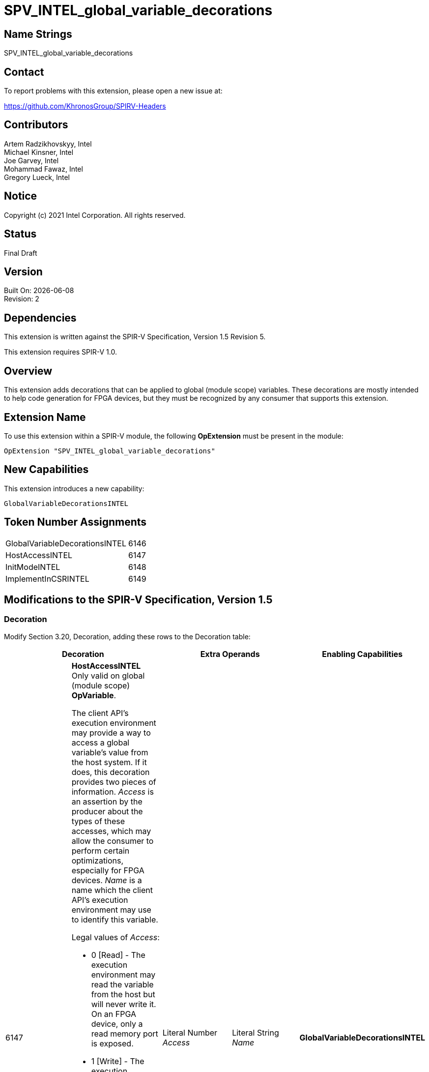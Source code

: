 = SPV_INTEL_global_variable_decorations

:source-highlighter: coderay
:coderay-linenums-mode: table

// This section needs to be after the document title.
:doctype: book
:toc2:
:toc: left
:encoding: utf-8
:lang: en

:blank: pass:[ +]

// Set the default source code type in this document to C++,
// for syntax highlighting purposes.  This is needed because
// docbook uses c++ and html5 uses cpp.
:language: {basebackend@docbook:c++:cpp}

// This is necessary for asciidoc, but not for asciidoctor
:cpp: C++

== Name Strings

SPV_INTEL_global_variable_decorations

== Contact

To report problems with this extension, please open a new issue at:

https://github.com/KhronosGroup/SPIRV-Headers

== Contributors

Artem Radzikhovskyy, Intel +
Michael Kinsner, Intel +
Joe Garvey, Intel +
Mohammad Fawaz, Intel +
Gregory Lueck, Intel

== Notice

Copyright (c) 2021 Intel Corporation.  All rights reserved.

== Status

Final Draft

== Version

Built On: {docdate} +
Revision: 2

== Dependencies

This extension is written against the SPIR-V Specification,
Version 1.5 Revision 5.

This extension requires SPIR-V 1.0.

== Overview

This extension adds decorations that can be applied to global (module scope)
variables.  These decorations are mostly intended to help code generation for
FPGA devices, but they must be recognized by any consumer that supports this
extension.

== Extension Name
To use this extension within a SPIR-V module, the following *OpExtension* must
be present in the module:

----
OpExtension "SPV_INTEL_global_variable_decorations"
----

== New Capabilities
This extension introduces a new capability:

----
GlobalVariableDecorationsINTEL
----

== Token Number Assignments

--
[width="40%"]
[cols="70%,30%"]
[grid="rows"]
|====
|GlobalVariableDecorationsINTEL | 6146
|HostAccessINTEL | 6147
|InitModeINTEL | 6148
|ImplementInCSRINTEL | 6149
|====
--

== Modifications to the SPIR-V Specification, Version 1.5

=== Decoration

Modify Section 3.20, Decoration, adding these rows to the Decoration table:

--
[options="header"]
|====
2+^| Decoration 2+^| Extra Operands | Enabling Capabilities

// --- ROW BREAK ---
| 6147
a|
*HostAccessINTEL* +
Only valid on global (module scope) *OpVariable*.

The client API's execution environment may provide a way to access a global
variable's value from the host system.  If it does, this decoration provides
two pieces of information.  _Access_ is an assertion by the producer about the
types of these accesses, which may allow the consumer to perform certain
optimizations, especially for FPGA devices.  _Name_ is a name which the client
API's execution environment may use to identify this variable.

Legal values of _Access_:

* 0 [Read] - The execution environment may read the variable from the host but
  will never write it.  On an FPGA device, only a read memory port is exposed.
* 1 [Write] - The execution environment may write the variable from the host
  but will never read it.  On an FPGA device, only a write memory port is
  exposed.
* 2 [Read/Write] - The execution environment may read or write the variable
  from the host.  On an FPGA device, a read/write memory port is exposed.
* 3 [None] - The execution environment may neither read nor write the variable
  from the host.  On an FPGA device, no memory port is exposed.

If a global *OpVariable* is not decorated with *HostAccessINTEL*, the default
behavior is [Read/Write].
| Literal Number +
_Access_
| Literal String +
_Name_
| *GlobalVariableDecorationsINTEL*

// --- ROW BREAK ---
| 6148
a|
*InitModeINTEL* +
Only valid on global (module scope) *OpVariable* which has an _Initializer_
operand.

This decoration only has an effect when the consumer is an FPGA or similar
device.  The _Trigger_ value tells how the global variable should be
initialized.

Legal values of _Trigger_:

* 0 [init on device reprogram] - Initialization is performed by reprogramming
  the device.  This may require more frequent reprogramming but may reduce
  area.
* 1 [init on device reset] - Initialization is performed by sending a reset
  signal to the device.  This may increase area but may reduce reprogramming
  frequency.

If a global *OpVariable* with an _Initializer_ operand is not decorated with
*InitModeINTEL*, the method by which the variable's value is initialized is
implementation defined.

2+| Literal Number +
_Trigger_
| *GlobalVariableDecorationsINTEL*

// --- ROW BREAK ---
| 6149
a|
*ImplementInCSRINTEL* +
Only valid on global (module scope) *OpVariable*.

This decoration only has an effect when the consumer is an FPGA or similar
device.  The _Value_ value controls the interface of this global variable with
hardware outside the boundary of the SPIR-V module.

Legal values of _Value_:

* 0 [False] - Access to this memory is through a dedicated interface.
* 1 [True] - Access to this memory is through a CSR interface shared with the
  kernel arguments.

If a global *OpVariable* is not decorated with *ImplementInCSRINTEL*, the
interface for the variable is implementation defined.

2+| Literal Number +
_Value_
| *GlobalVariableDecorationsINTEL*

|====
--

=== Capability

Modify Section 3.31, Capability, adding a row to the Capability table:
--
[options="header"]
|====
2+^| Capability ^| Implicitly Declares
| 6146
| GlobalVariableDecorationsINTEL
|
|====
--

=== Validation Rules

* It is invalid for two *HostAccessINTEL* decorations in the same module to
  have the same _Name_ operand.

== Issues

None.

//. Issue.
//+
//--
//*RESOLVED*: Resolution.
//--

== Revision History

[cols="5,15,15,70"]
[grid="rows"]
[options="header"]
|========================================
|Rev|Date|Author|Changes
|1|2021-8-9|Artem Radzikhovskyy|*Initial draft*
|2|2021-10-1|Gregory Lueck|*Clarify wording and change names*
|========================================
